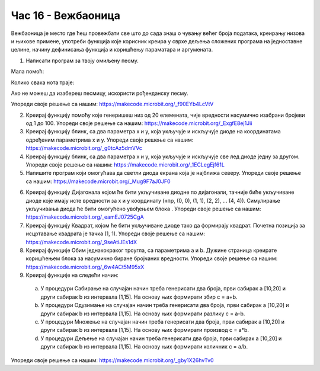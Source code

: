Час 16 - Вежбаоница
===================

Вежбаоница је место где ћеш провежбати све што до сада знаш о чувању већег броја података, креирању низова и њихове примене, употреби функција које корисник креира у сврхе дељења сложених програма на једноставне целине, начину дефинисања функција и коришћењу параматара и аргумената.

1.	Написати програм за твоју омиљену песму.

Мала помоћ:

.. image:: ../_images/81.png
     :align: center
     :width: 300px

Колико свака нота траје:|nota|

.. |nota| image:: ../_images/82.png
            :width: 400px

Ако не можеш да изабереш песмицу, искористи рођенданску песму.

.. image:: ../_images/83.jpg
     :align: center
     :width: 600px

Упореди своје решење са нашим: https://makecode.microbit.org/_f90EYb4LcVtV

2.	Креирај функцију помоћу које генеришеш низ од 20 елемената, чије вредности насумично изабрани бројеви од 1 до 100. Упореди своје решење са нашим: https://makecode.microbit.org/_ExgfE8ej1Jii

3.	Креирај функцију блинк, са два параметра x и y, која укључује и искључује диоде на координатама одређеним параметрима x и y. Упореди своје решење са нашим: https://makecode.microbit.org/_g0tcAz5dmVVc

4.	Креирај функцију блинк, са два параметра x и y, која укључује и искључује све лед диоде једну за другом. Упореди своје решење са нашим: https://makecode.microbit.org/_1ECLegEjf61L

5.	Напишите програм који омогућава да светли диода екрана која је најближа северу. Упореди своје решење са нашим: https://makecode.microbit.org/_Mug9F7aJ0JF0

.. |pauza| image:: ../_images/84.png
              :width: 150px

6.	Креирај функцију Дијагонала којом ће бити укључиване диодне по дијагонали, тачније биће укључиване диоде које имају исте вредности за x и y координату (нпр, (0, 0), (1, 1), (2, 2), ... (4, 4)). Симулирање укључивања диода ће бити омогућено увођењем блока |pauza|. Упореди своје решење са нашим: https://makecode.microbit.org/_eamEJ0725CgA

7.	Креирај функцију Квадрат, којом ће бити укључиване диоде тако да формирају квадрат. Почетна позиција за исцртавање квадрата је тачка (1, 1). Упореди своје решење са нашим: https://makecode.microbit.org/_9seAtiJEs1dX

8.	Креирај функције Обим једнакокраког троугла, са параметрима а и b. Дужине страница креирате коришћењем блока за насумично биране бројчаних вредности. Упореди своје решење са нашим: https://makecode.microbit.org/_6w4ACt5M95xX

9.	Креирај функције на следећи начин:

    a)	У процедури Сабирање на случајан начин треба генерисати два броја, први сабирак a [10,20] и други сабирак  b из интервала [1,15]. На основу њих формирати збир c = a+b.
    b)	У процедури Одузимање на случајан начин треба генерисати два броја, први сабирак a [10,20] и други сабирак  b из интервала [1,15]. На основу њих формирати разлику c = a-b.
    c)	У процедури Множење на случајан начин треба генерисати два броја, први сабирак a [10,20] и други сабирак  b из интервала [1,15]. На основу њих формирати производ c = a*b.
    d)	У процедури Дељење на случајан начин треба генерисати два броја, први сабирак a [10,20] и други сабирак  b из интервала [1,15]. На основу њих формирати количник c = a/b.

Упореди своје решење са нашим: https://makecode.microbit.org/_gby1X26hvTv0
